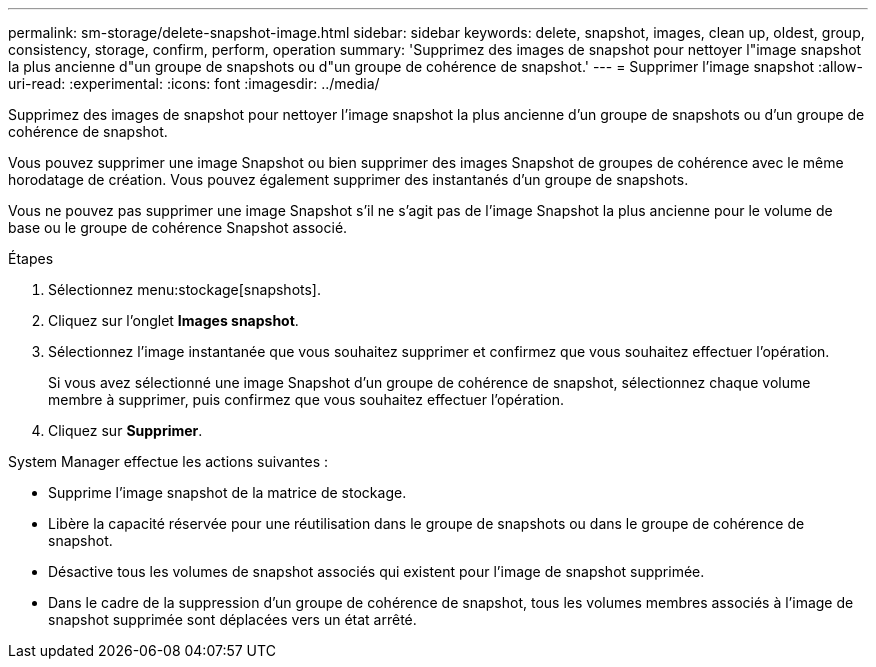 ---
permalink: sm-storage/delete-snapshot-image.html 
sidebar: sidebar 
keywords: delete, snapshot, images, clean up, oldest, group, consistency, storage, confirm, perform, operation 
summary: 'Supprimez des images de snapshot pour nettoyer l"image snapshot la plus ancienne d"un groupe de snapshots ou d"un groupe de cohérence de snapshot.' 
---
= Supprimer l'image snapshot
:allow-uri-read: 
:experimental: 
:icons: font
:imagesdir: ../media/


[role="lead"]
Supprimez des images de snapshot pour nettoyer l'image snapshot la plus ancienne d'un groupe de snapshots ou d'un groupe de cohérence de snapshot.

Vous pouvez supprimer une image Snapshot ou bien supprimer des images Snapshot de groupes de cohérence avec le même horodatage de création. Vous pouvez également supprimer des instantanés d'un groupe de snapshots.

Vous ne pouvez pas supprimer une image Snapshot s'il ne s'agit pas de l'image Snapshot la plus ancienne pour le volume de base ou le groupe de cohérence Snapshot associé.

.Étapes
. Sélectionnez menu:stockage[snapshots].
. Cliquez sur l'onglet *Images snapshot*.
. Sélectionnez l'image instantanée que vous souhaitez supprimer et confirmez que vous souhaitez effectuer l'opération.
+
Si vous avez sélectionné une image Snapshot d'un groupe de cohérence de snapshot, sélectionnez chaque volume membre à supprimer, puis confirmez que vous souhaitez effectuer l'opération.

. Cliquez sur *Supprimer*.


System Manager effectue les actions suivantes :

* Supprime l'image snapshot de la matrice de stockage.
* Libère la capacité réservée pour une réutilisation dans le groupe de snapshots ou dans le groupe de cohérence de snapshot.
* Désactive tous les volumes de snapshot associés qui existent pour l'image de snapshot supprimée.
* Dans le cadre de la suppression d'un groupe de cohérence de snapshot, tous les volumes membres associés à l'image de snapshot supprimée sont déplacées vers un état arrêté.

